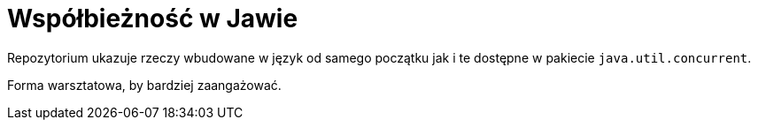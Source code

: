 # Współbieżność w Jawie

Repozytorium ukazuje rzeczy wbudowane w język od samego początku jak i te dostępne w pakiecie `java.util.concurrent`.

Forma warsztatowa, by bardziej zaangażować.
